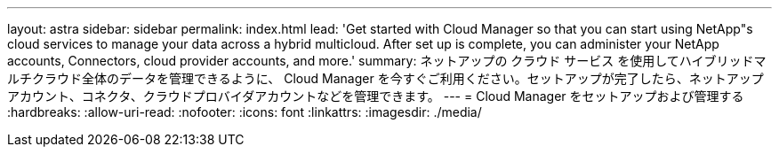 ---
layout: astra 
sidebar: sidebar 
permalink: index.html 
lead: 'Get started with Cloud Manager so that you can start using NetApp"s cloud services to manage your data across a hybrid multicloud. After set up is complete, you can administer your NetApp accounts, Connectors, cloud provider accounts, and more.' 
summary: ネットアップの クラウド サービス を使用してハイブリッドマルチクラウド全体のデータを管理できるように、 Cloud Manager を今すぐご利用ください。セットアップが完了したら、ネットアップアカウント、コネクタ、クラウドプロバイダアカウントなどを管理できます。 
---
= Cloud Manager をセットアップおよび管理する
:hardbreaks:
:allow-uri-read: 
:nofooter: 
:icons: font
:linkattrs: 
:imagesdir: ./media/



